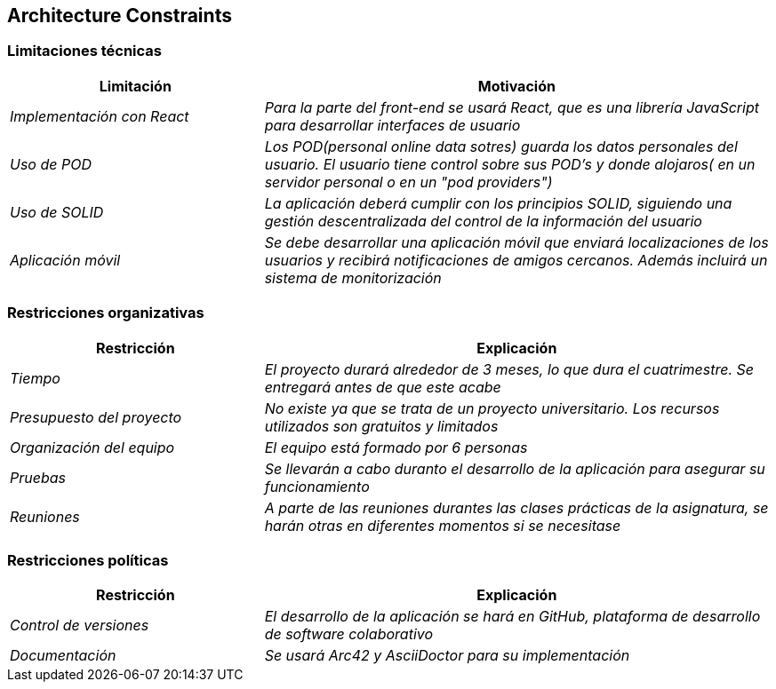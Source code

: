 [[section-architecture-constraints]]
== Architecture Constraints

=== Limitaciones técnicas
[options="header",cols="1,2"]
|===
|Limitación|Motivación
| _Implementación con React_ | _Para la parte del front-end se usará React, que es una librería JavaScript para desarrollar interfaces de usuario_
|_Uso de POD_|_Los POD(personal online data sotres) guarda los datos personales del usuario. El usuario tiene control sobre sus POD's y donde alojaros( en un servidor personal o en un "pod providers")_
|_Uso de SOLID_|_La aplicación deberá cumplir con los principios SOLID, siguiendo una gestión descentralizada del control de la información del usuario_
|_Aplicación móvil_ | _Se debe desarrollar una aplicación móvil que enviará localizaciones de los usuarios y recibirá notificaciones de amigos cercanos. Además incluirá un sistema de monitorización_
|===

=== Restricciones organizativas
[options="header",cols="1,2"]
|===
|Restricción|Explicación
| _Tiempo_ | _El proyecto durará alrededor de 3 meses, lo que dura el cuatrimestre. Se entregará antes de que este acabe_
| _Presupuesto del proyecto_ | _No existe ya que se trata de un proyecto universitario. Los recursos utilizados son gratuitos y limitados_ 
|_Organización del equipo_ | _El equipo está formado por 6 personas_ 
|_Pruebas_| _Se llevarán a cabo duranto el desarrollo de la aplicación para asegurar su funcionamiento_
|_Reuniones_| _A parte de las reuniones durantes las clases prácticas de la asignatura, se harán otras en diferentes momentos si se necesitase_
|===

=== Restricciones políticas
[options="header",cols="1,2"]
|===
|Restricción|Explicación
| _Control de versiones_ | _El desarrollo de la aplicación se hará en GitHub, plataforma de desarrollo de software colaborativo_
| _Documentación_ | _Se usará Arc42 y AsciiDoctor para su implementación_ 
|===